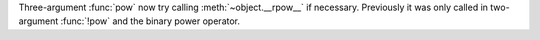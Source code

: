 Three-argument :func:`pow` now try calling :meth:`~object.__rpow__` if
necessary.
Previously it was only called in two-argument :func:`!pow` and the binary
power operator.
